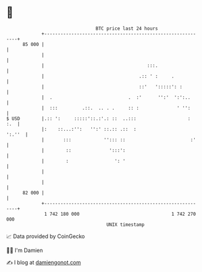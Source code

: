 * 👋

#+begin_example
                                    BTC price last 24 hours                    
                +------------------------------------------------------------+ 
         85 000 |                                                            | 
                |                                                            | 
                |                                      :::.                  | 
                |                                   .:: ' :     .            | 
                |                                   ::'   ':::::': :         | 
                |  .                            .  :'      '':'  ':':..      | 
                |  :::         .::.  .. . .     :: :              ' '':      | 
   $ USD        |.:: ':     :::::'::.:'.: ::  ..:::                   :  :.  | 
                |:    ::...:'':   '':' ::.:: .::  :                   ':.''  | 
                |       :::            ''::: ::                        :'    | 
                |        ::              ':::':                              | 
                |        :                 ': '                              | 
                |                                                            | 
                |                                                            | 
         82 000 |                                                            | 
                +------------------------------------------------------------+ 
                 1 742 180 000                                  1 742 270 000  
                                        UNIX timestamp                         
#+end_example
📈 Data provided by CoinGecko

🧑‍💻 I'm Damien

✍️ I blog at [[https://www.damiengonot.com][damiengonot.com]]
